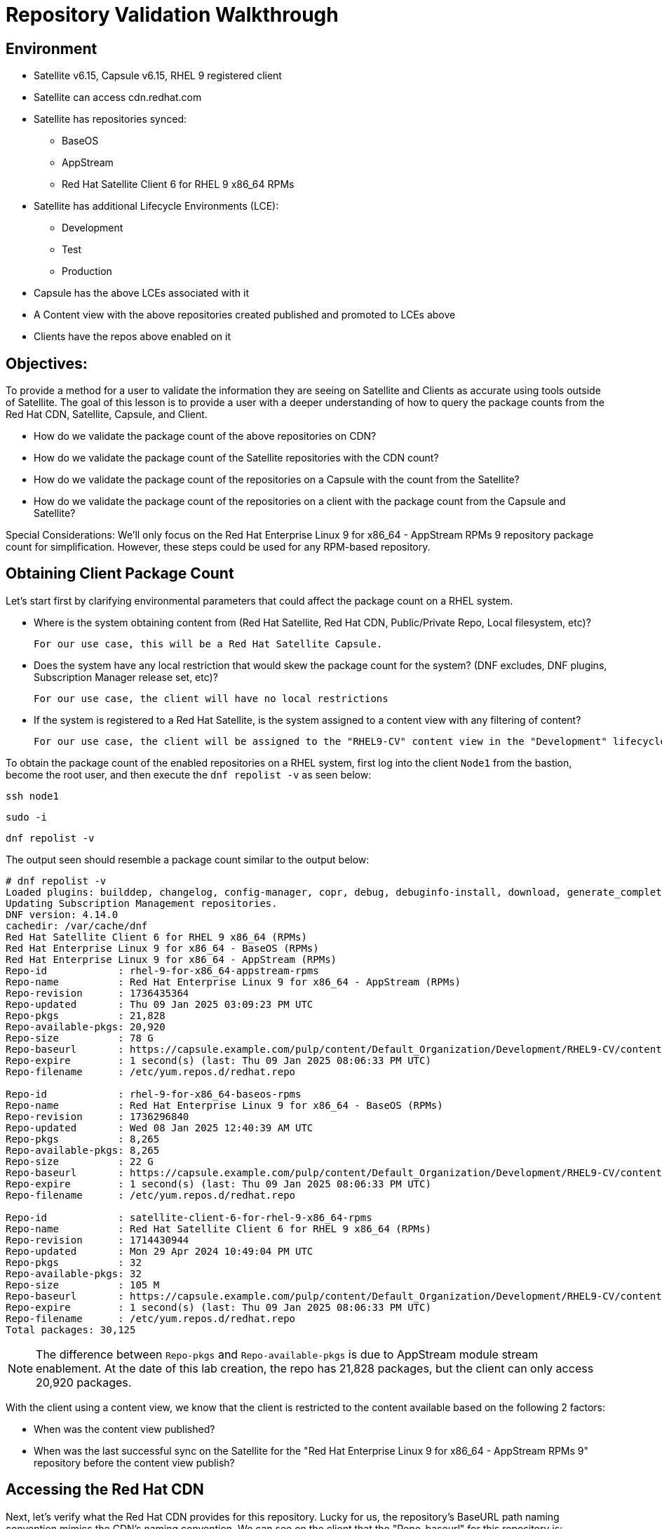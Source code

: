 = Repository Validation Walkthrough

== Environment
* Satellite v6.15, Capsule v6.15, RHEL 9 registered client
* Satellite can access cdn.redhat.com
* Satellite has repositories synced:
** BaseOS
** AppStream
** Red Hat Satellite Client 6 for RHEL 9 x86_64 RPMs
* Satellite has additional Lifecycle Environments (LCE):
** Development
** Test
** Production
* Capsule has the above LCEs associated with it
* A Content view with the above repositories created published and promoted to LCEs above
* Clients have the repos above enabled on it



== Objectives:
To provide a method for a user to validate the information they are seeing on Satellite and Clients as accurate using tools outside of Satellite. The goal of this lesson is to provide a user with a deeper understanding of how to query the package counts from the Red Hat CDN, Satellite, Capsule, and Client.

* How do we validate the package count of the above repositories on CDN?

* How do we validate the package count of the Satellite repositories with the CDN count?

* How do we validate the package count of the repositories on a Capsule with the count from the Satellite?

* How do we validate the package count of the repositories on a client with the package count from the Capsule and Satellite?

Special Considerations:
We’ll only focus on the Red Hat Enterprise Linux 9 for x86_64 - AppStream RPMs 9 repository package count for simplification. However, these steps could be used for any RPM-based repository.

[#guidedsteps]
== Obtaining Client Package Count

Let's start first by clarifying environmental parameters that could affect the package count on a RHEL system.

* Where is the system obtaining content from (Red Hat Satellite, Red Hat CDN, Public/Private Repo, Local filesystem, etc)?

  For our use case, this will be a Red Hat Satellite Capsule.

* Does the system have any local restriction that would skew the package count for the system? (DNF excludes, DNF plugins, Subscription Manager release set, etc)?

  For our use case, the client will have no local restrictions

* If the system is registered to a Red Hat Satellite, is the system assigned to a content view with any filtering of content?

  For our use case, the client will be assigned to the "RHEL9-CV" content view in the "Development" lifecycle environment(LCE) available on the Capsule with no content view filters.

To obtain the package count of the enabled repositories on a RHEL system, first log into the client `Node1` from the bastion, become the root user, and then execute the `dnf repolist -v` as seen below:

[source,sh,role=execute]
----
ssh node1
----

[source,sh,role=execute]
----
sudo -i
----

[source,sh,role=execute]
----
dnf repolist -v
----
The output seen should resemble a package count similar to the output below:
....
# dnf repolist -v
Loaded plugins: builddep, changelog, config-manager, copr, debug, debuginfo-install, download, generate_completion_cache, groups-manager, needs-restarting, playground, product-id, repoclosure, repodiff, repograph, repomanage, reposync, subscription-manager, system-upgrade, uploadprofile
Updating Subscription Management repositories.
DNF version: 4.14.0
cachedir: /var/cache/dnf
Red Hat Satellite Client 6 for RHEL 9 x86_64 (RPMs)                                                                                        115 kB/s | 3.8 kB     00:00    
Red Hat Enterprise Linux 9 for x86_64 - BaseOS (RPMs)                                                                                      120 kB/s | 4.1 kB     00:00    
Red Hat Enterprise Linux 9 for x86_64 - AppStream (RPMs)                                                                                   137 kB/s | 4.5 kB     00:00    
Repo-id            : rhel-9-for-x86_64-appstream-rpms
Repo-name          : Red Hat Enterprise Linux 9 for x86_64 - AppStream (RPMs)
Repo-revision      : 1736435364
Repo-updated       : Thu 09 Jan 2025 03:09:23 PM UTC
Repo-pkgs          : 21,828
Repo-available-pkgs: 20,920
Repo-size          : 78 G
Repo-baseurl       : https://capsule.example.com/pulp/content/Default_Organization/Development/RHEL9-CV/content/dist/rhel9/9/x86_64/appstream/os
Repo-expire        : 1 second(s) (last: Thu 09 Jan 2025 08:06:33 PM UTC)
Repo-filename      : /etc/yum.repos.d/redhat.repo

Repo-id            : rhel-9-for-x86_64-baseos-rpms
Repo-name          : Red Hat Enterprise Linux 9 for x86_64 - BaseOS (RPMs)
Repo-revision      : 1736296840
Repo-updated       : Wed 08 Jan 2025 12:40:39 AM UTC
Repo-pkgs          : 8,265
Repo-available-pkgs: 8,265
Repo-size          : 22 G
Repo-baseurl       : https://capsule.example.com/pulp/content/Default_Organization/Development/RHEL9-CV/content/dist/rhel9/9/x86_64/baseos/os
Repo-expire        : 1 second(s) (last: Thu 09 Jan 2025 08:06:33 PM UTC)
Repo-filename      : /etc/yum.repos.d/redhat.repo

Repo-id            : satellite-client-6-for-rhel-9-x86_64-rpms
Repo-name          : Red Hat Satellite Client 6 for RHEL 9 x86_64 (RPMs)
Repo-revision      : 1714430944
Repo-updated       : Mon 29 Apr 2024 10:49:04 PM UTC
Repo-pkgs          : 32
Repo-available-pkgs: 32
Repo-size          : 105 M
Repo-baseurl       : https://capsule.example.com/pulp/content/Default_Organization/Development/RHEL9-CV/content/dist/layered/rhel9/x86_64/sat-client/6/os
Repo-expire        : 1 second(s) (last: Thu 09 Jan 2025 08:06:33 PM UTC)
Repo-filename      : /etc/yum.repos.d/redhat.repo
Total packages: 30,125
....

NOTE: The difference between `Repo-pkgs` and `Repo-available-pkgs` is due to AppStream module stream enablement. At the date of this lab creation, the repo has 21,828 packages, but the client can only access 20,920 packages.

With the client using a content view, we know that the client is restricted to the content available based on the following 2 factors:

* When was the content view published?

* When was the last successful sync on the Satellite for the "Red Hat Enterprise Linux 9 for x86_64 - AppStream RPMs 9" repository before the content view publish?

== Accessing the Red Hat CDN

Next, let's verify what the Red Hat CDN provides for this repository. Lucky for us, the repository's BaseURL path naming convention mimics the CDN's naming convention. We can see on the client that the "Repo-baseurl" for this repository is:
https://capsule.example.com/pulp/content/Default_Organization/Library/content/dist/rhel9/9/x86_64/appstream/os

By replacing the first portion of the Repo-baseurl:
https://capsule.example.com/pulp/content/Default_Organization/Library

with the URL for the CDN:
https://cdn.redhat.com/

you will successfully have the RHEL 9 AppStream CDN repository URL for use:
https://cdn.redhat.com/content/dist/rhel9/9/x86_64/appstream/os

To access this repository you will need an entitlement-certificate/subscription that provides access to the product `Red Hat Enterprise Linux for x86_64` (productID: 479). This can be extracted from the manifest that is uploaded to the Satellite as part of the post-installation steps (https://access.redhat.com/solutions/7075209), or you can use the entitlement certificate that is provided to a Satellite that is registered to the Red Hat Customer Portal.

Since our Satellite is registered to the Customer Portal, we will use the local entitlement certificate assigned to the Satellite server from subscription manager. Use the below command to log into the Satellite server, from the Bastion server, and find the entitlement certificate and key provided to it:

[source,sh,role=execute]
----
ssh satellite
----

[source,sh,role=execute]
----
sudo -i
----

[source,sh,role=execute]
----
ls /etc/pki/entitlement/
----

Your output should show an 18-digit filename followed by `.pem` and `-key.pem` like the example below:

....
# ls /etc/pki/entitlement/
450425603410326691-key.pem  450425603410326691.pem
....

This is the entitlement certificate and key that will be used to communicate with the Red Hat CDN. The CA certificate used for communication with the CDN is located at `/etc/rhsm/ca/redhat-uep.pem`.

By using the information we have found we are now able to access the RHEL 9 AppStream repository on the CDN. Use the command syntax below to build your curl command to query the CDN:
....
curl --cacert <CA CERT> --cert <ENTITLEMENT CERT> --key <ENTITLEMENT KEY> <CDN URL>
....
Based on the information provided from my example output my command would look like this:
....
curl --cacert /etc/rhsm/ca/redhat-uep.pem \
--cert /etc/pki/entitlement/450425603410326691.pem \
--key /etc/pki/entitlement/450425603410326691-key.pem \
https://cdn.redhat.com/content/dist/rhel9/9/x86_64/appstream/os/
....

Using this command should provide you with HTML output like the following:
....
<!DOCTYPE html>
<html lang="en">

    <head>
        <meta charset="utf-8">
        <title>repository index</title>
    </head>
    <body>
        <h1>repository index</h1>
        <div class="header">
            
        </div>
        <pre>

   <a href="Packages/">Packages/</a>        
   <a href="repodata/">repodata/</a>        
        </pre>
        <div class="footer">
            
        </div>
    </body>
....

To obtain the package count for a repository you would need to inspect the `primary.xml` file in the repodata. To ensure you get the correct primary.xml file as referenced by the repository, you can pull the primary.xml file's name from the repodata/repomd.xml file first then make a 2nd request for the primary.xml file. You can use the following script to accomplish this:

[source,sh,role=execute]
----
CACERT='/etc/rhsm/ca/redhat-uep.pem'
ENTCERT=$(ls -1 /etc/pki/entitlement/* | grep -v key)
ENTKEY=$(ls -1 /etc/pki/entitlement/* | grep key)
REPOURL='https://cdn.redhat.com/content/dist/rhel9/9/x86_64/appstream/os/'
PRIMARYXML=$(curl -s --cacert $CACERT --cert $ENTCERT --key $ENTKEY $REPOURL"repodata/repomd.xml" | grep primary.xml | cut -d'"' -f2)

curl -s --cacert $CACERT --cert $ENTCERT --key $ENTKEY $REPOURL$PRIMARYXML | zgrep "metadata packages" | cut -d'"' -f2
----

== Package Comparison

If the `Repo-pkgs` package count on the client matches the package count from the return of the curl commands in the script you ran, then you know that your Satellite and Capsule server has the latest available packages and they are being served to the client from the `RHEL9-CV` content view in the `Development` lifecycle environment on the Capsule server.

....
[root@satellite ~]# CACERT='/etc/rhsm/ca/redhat-uep.pem'
[root@satellite ~]# ENTCERT=$(ls -1 /etc/pki/entitlement/* | grep -v key)
[root@satellite ~]# ENTKEY=$(ls -1 /etc/pki/entitlement/* | grep key)
[root@satellite ~]# REPOURL='https://cdn.redhat.com/content/dist/rhel9/9/x86_64/appstream/os/'
[root@satellite ~]# PRIMARYXML=$(curl -s --cacert $CACERT --cert $ENTCERT --key $ENTKEY $REPOURL"repodata/repomd.xml" | grep primary.xml | cut -d'"' -f2)
[root@satellite ~]# 
[root@satellite ~]# curl -s --cacert $CACERT --cert $ENTCERT --key $ENTKEY $REPOURL$PRIMARYXML | zgrep "metadata packages" | cut -d'"' -f2
21815

[root@node1 ~]# dnf repolist -v rhel-9-for-x86_64-appstream-rpms | grep "Repo-pkgs"
Red Hat Enterprise Linux 9 for x86_64 - AppStre  82 kB/s | 4.5 kB     00:00    
Repo-pkgs          : 21,815
....

However, this is rarely the case. With a newer product such as RHEL 9, updates are frequently released, typically showing the RHEL 9 client missing 1 or more available updates. This is where it is important to understand your system's update policy/schedule.

== Validating Satellite Package Count

Knowing that the RHEL 9 AppStream repository should have the same number of packages as the CDN, the first action should be to check the package count on the Satellite for the "Red Hat Enterprise Linux 9 for x86_64 - AppStream RPMs 9" and initiate a sync for the  repository if it varies. This should update the repository locally with the same package information as the Red Hat CDN.

Use the below command to initiate the repository sync on the Satellite server:

[source,sh,role=execute]
----
hammer repository synchronize --name "Red Hat Enterprise Linux 9 for x86_64 - AppStream RPMs 9" --product "Red Hat Enterprise Linux for x86_64" --organization "Default Organization"
----

Once the repository has synced successfully, you can query for the repository count from the Satellite using the hammer command below:

[source,sh,role=execute]
----
hammer repository info --name "Red Hat Enterprise Linux 9 for x86_64 - AppStream RPMs 9" --product "Red Hat Enterprise Linux for x86_64" --organization "Default Organization" --fields "Content counts/packages"
----

Once you have confirmed the package count for the "Red Hat Enterprise Linux 9 for x86_64 - AppStream RPMs 9" repository matches that of the package count from the curl command performed on the CDN, it's time to update the content view associated with the client.

Before publishing the content view, it is good practice to check the content view for any filtering that may have been applied to the content view previously and adjust the filters as needed to ensure packages are included/excluded as expected. For this example, there are no content view filters implemented so the package count on the client using the content view should be identical to that of the Satellite. Use the command below to check the content view filters for the `RHEL9-CV` content view:

[source,sh,role=execute]
----
hammer content-view filter list --content-view "RHEL9-CV" --organization "Default Organization"
----

The output should show the headers of the columns used to identify the content view filters, but no additional rows should be listed like the example below:

....
# hammer content-view filter list --content-view "RHEL9-CV" --organization "Default Organization"
----------|------|-------------|------|----------
FILTER ID | NAME | DESCRIPTION | TYPE | INCLUSION
----------|------|-------------|------|----------
....

Next, publish the content view and promote it to the lifecycle assigned to the client. To know which lifecycle environment the client is assigned to, run the below command on the Satellite to view the client's lifecycle:

[source,sh,role=execute]
----
hammer host list --search name~node --fields "Name,Content view,Lifecycle environment"
----

The output should look like the following:
....
---------------------|--------------|----------------------
NAME                 | CONTENT VIEW | LIFECYCLE ENVIRONMENT
---------------------|--------------|----------------------
node1.jtxlz.internal | RHEL9-CV     | Development          
node2.jtxlz.internal | RHEL9-CV     | Development          
node3.jtxlz.internal | RHEL9-CV     | Development          
---------------------|--------------|----------------------
....

Now that we know the client is assigned to the `Development` lifecycle environment, we know we can publish a new version of the `RHEL9-CV` content view and promote it to the `Development` lifecycle. Run the following command to perform this action:

[source,sh,role=execute]
----
hammer content-view publish --name "RHEL9-CV" --organization "Default Organization" --lifecycle-environments "Development"
----

The Satellite's setting `foreman_proxy_content_auto_sync` is `True` (True by default) so the Satellite will initiate a Capsule sync to all Capsule servers that are assigned the `Development` lifecycle environment. This helps eliminate additional steps the user would take to sync the content to the Capsule server.

== Validating the Capsule Content

After the Capsule sync has completed you could view the Satellite WebUI or use the hammer command to query the package count for the repository on the Capsule. However, this doesn't actually query the Capsule for its package count. This provides a package count based on what the Satellite believes it to have.

Additionally, you could use a client to query the repository to see the package count, but then you are assuming the client is accessing the newly updated repository that was just synced (which it should be). So how can we query the Capsule server for the package count of the newly synced repo for its package count?

The easiest method (without having to install any additional packages) would be to use the Pulp service's API on the Capsule. To query this information from the API you will need to know the HREF for the repository that the Satellite synced to on the Capsule server. This information can be found in the Capsule sync task that was initiated by the content view publish (if the content was synced and not skipped). Or you can locate the `Backend Identifier` value of the repository from the Satellite WebUI > Content > Products > Red Hat Enterprise Linux for x86_64 > Repositories > Red Hat Enterprise Linux 9 for x86_64 - AppStream RPMs 9.

Using the `Backend Identifier` value, use the simple curl command below to view the Capsule's Pulp API response for the repository's package count:

[source,sh,role=execute]
----
BACKEND_ID=<YOUR ID>; for i in $(curl -s --cert /etc/foreman/client_cert.pem --key /etc/foreman/client_key.pem https://capsule.$(hostname -d)/pulp/api/v3/repositories/ | python3 -m json.tool | grep -C3 1-RHEL9-CV-Development-$BACKEND_ID | grep latest_version_href | cut -d'"' -f4); do curl -s --cert /etc/foreman/client_cert.pem --key /etc/foreman/client_key.pem https://capsule.$(hostname -d)$i | python3 -m json.tool | grep -A1 -e 'rpm.package"' -e 'added"' -e 'present"'|grep -v -E 'advisory|metadata'; done
----

An example of the output, is seen below:

....
        "added": {
--
            "rpm.package": {
                "count": 21815,
--
        "present": {
--
            "rpm.package": {
                "count": 21815,
....

Finally, we can double-check the client is capable of seeing the same package count as seen from the API call to the Capsule using the same command as we did before. Run the following command on the RHEL 9 client:

[source,sh,role=execute]
----
dnf repolist -v
----

== Conclusion

At this point we have come full circle. 

We first started with a single repository seen by the client of a Capsule on a Satellite that downloads the RPMs from the Red Hat CDN. We then verified the packages on the same repository from the CDN with what the client was seeing. To ensure we see the same packages on the client's repository as we do on the CDN, we went through the steps of checking and updating the repositories on both the Satellite and Capsule and finally checked again the packages on the client. With all numbers matching we can safely assume that this client has all available and latest packages from the AppStream repository available to it as the Red Hat CDN provides.
